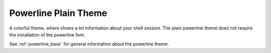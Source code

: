 .. _powerline_plain:

Powerline Plain Theme
=====================

A colorful theme, where shows a lot information about your shell session.
The plain powerline theme does not require the installation of the powerline font.

See :ref:`powerline_base` for general information about the powerline theme.
